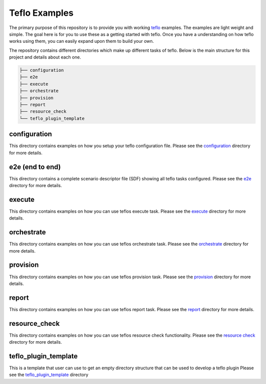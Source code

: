 Teflo Examples
===============

The primary purpose of this repository is to provide you with working
`teflo <https://code.engineering.redhat.com/gerrit/gitweb?p=teflo.git>`_
examples. The examples are light weight and simple. The goal here is for you
to use these as a getting started with teflo. Once you have a understanding
on how teflo works using them, you can easily expand upon them to build your
own.

The repository contains different directories which make up different tasks
of teflo. Below is the main structure for this project and details about
each one.

.. code-block:: none

    ├── configuration
    ├── e2e
    ├── execute
    ├── orchestrate
    ├── provision
    ├── report
    ├── resource_check
    └── teflo_plugin_template


configuration
-------------

This directory contains examples on how you setup your teflo configuration
file. Please see the `configuration <configuration>`_ directory for
more details.

e2e (end to end)
----------------

This directory contains a complete scenario descriptor file (SDF) showing all
teflo tasks configured. Please see the `e2e <e2e>`_ directory for
more details.

execute
-------

This directory contains examples on how you can use teflos execute task.
Please see the `execute <execute>`_ directory for more details.

orchestrate
-----------

This directory contains examples on how you can use teflos orchestrate task.
Please see the `orchestrate <orchestrate>`_ directory for more details.

provision
---------

This directory contains examples on how you can use teflos provision task.
Please see the `provision <provision>`_ directory for more details.

report
------

This directory contains examples on how you can use teflos report task.
Please see the `report <report>`_ directory for more details.

resource_check
--------------

This directory contains examples on how you can use teflos resource check
functionality. Please see the `resource check <resource_check>`_ directory
for more details.

teflo_plugin_template
---------------------

This is a template that user can use to get an empty directory
structure that can be used to develop a teflo plugin
Please see the `teflo_plugin_template <teflo_plugin_template>`_ directory

